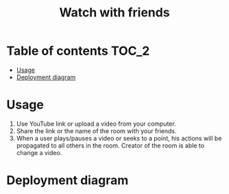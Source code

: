 #+TITLE: Watch with friends

[[https://codecov.io/gh/yevhenshymotiuk/watch-with-friends][https://codecov.io/gh/yevhenshymotiuk/watch-with-friends/coverage.svg]]

* Table of contents :TOC_2:
- [[#usage][Usage]]
- [[#deployment-diagram][Deployment diagram]]

* Usage
1. Use YouTube link or upload a video from your computer.
   [[./readme/images/create-room.png]]
2. Share the link or the name of the room with your friends.
3. When a user plays/pauses a video or seeks to a point,
   his actions will be propagated to all others in the room.
   Creator of the room is able to change a video.
   [[./readme/images/room.png]]

* Deployment diagram
[[./readme/images/deployment-diagram.png]]
